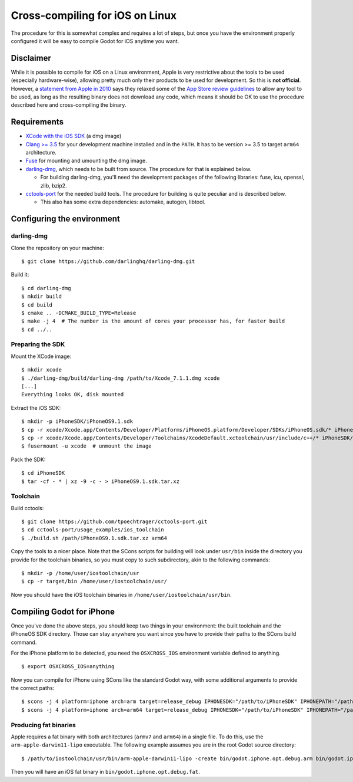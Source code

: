 .. _doc_cross-compiling_for_ios_on_linux:

Cross-compiling for iOS on Linux
================================

.. highlight:: shell

The procedure for this is somewhat complex and requires a lot of steps,
but once you have the environment properly configured it will be easy to
compile Godot for iOS anytime you want.

Disclaimer
----------

While it is possible to compile for iOS on a Linux environment, Apple is
very restrictive about the tools to be used (especially hardware-wise),
allowing pretty much only their products to be used for development. So
this is **not official**. However, a `statement from Apple in 2010
<http://www.apple.com/pr/library/2010/09/09Statement-by-Apple-on-App-Store-Review-Guidelines.html>`__
says they relaxed some of the `App Store review guidelines
<https://developer.apple.com/app-store/review/guidelines/>`__
to allow any tool to be used, as long as the resulting binary does not
download any code, which means it should be OK to use the procedure
described here and cross-compiling the binary.

Requirements
------------

-  `XCode with the iOS SDK <https://developer.apple.com/xcode/download>`__
   (a dmg image)
-  `Clang >= 3.5 <http://clang.llvm.org>`__ for your development
   machine installed and in the ``PATH``. It has to be version >= 3.5
   to target ``arm64`` architecture.
-  `Fuse <https://github.com/libfuse/libfuse>`__ for mounting and umounting
   the dmg image.
-  `darling-dmg <https://github.com/darlinghq/darling-dmg>`__, which
   needs to be built from source. The procedure for that is explained
   below.

   -  For building darling-dmg, you'll need the development packages of
      the following libraries: fuse, icu, openssl, zlib, bzip2.

-  `cctools-port <https://github.com/tpoechtrager/cctools-port>`__
   for the needed build tools. The procedure for building is quite
   peculiar and is described below.

   -  This also has some extra dependencies: automake, autogen, libtool.

Configuring the environment
---------------------------

darling-dmg
~~~~~~~~~~~

Clone the repository on your machine:

::

    $ git clone https://github.com/darlinghq/darling-dmg.git

Build it:

::

    $ cd darling-dmg
    $ mkdir build
    $ cd build
    $ cmake .. -DCMAKE_BUILD_TYPE=Release
    $ make -j 4  # The number is the amount of cores your processor has, for faster build
    $ cd ../..

Preparing the SDK
~~~~~~~~~~~~~~~~~

Mount the XCode image:

::

    $ mkdir xcode
    $ ./darling-dmg/build/darling-dmg /path/to/Xcode_7.1.1.dmg xcode
    [...]
    Everything looks OK, disk mounted

Extract the iOS SDK:

::

    $ mkdir -p iPhoneSDK/iPhoneOS9.1.sdk
    $ cp -r xcode/Xcode.app/Contents/Developer/Platforms/iPhoneOS.platform/Developer/SDKs/iPhoneOS.sdk/* iPhoneSDK/iPhoneOS9.1.sdk
    $ cp -r xcode/Xcode.app/Contents/Developer/Toolchains/XcodeDefault.xctoolchain/usr/include/c++/* iPhoneSDK/iPhoneOS9.1.sdk/usr/include/c++
    $ fusermount -u xcode  # unmount the image

Pack the SDK:

::

    $ cd iPhoneSDK
    $ tar -cf - * | xz -9 -c - > iPhoneOS9.1.sdk.tar.xz

Toolchain
~~~~~~~~~

Build cctools:

::

    $ git clone https://github.com/tpoechtrager/cctools-port.git
    $ cd cctools-port/usage_examples/ios_toolchain
    $ ./build.sh /path/iPhoneOS9.1.sdk.tar.xz arm64

Copy the tools to a nicer place. Note that the SCons scripts for
building will look under ``usr/bin`` inside the directory you provide
for the toolchain binaries, so you must copy to such subdirectory, akin
to the following commands:

::

    $ mkdir -p /home/user/iostoolchain/usr
    $ cp -r target/bin /home/user/iostoolchain/usr/

Now you should have the iOS toolchain binaries in
``/home/user/iostoolchain/usr/bin``.

Compiling Godot for iPhone
--------------------------

Once you've done the above steps, you should keep two things in your
environment: the built toolchain and the iPhoneOS SDK directory. Those
can stay anywhere you want since you have to provide their paths to the
SCons build command.

For the iPhone platform to be detected, you need the ``OSXCROSS_IOS``
environment variable defined to anything.

::

    $ export OSXCROSS_IOS=anything

Now you can compile for iPhone using SCons like the standard Godot
way, with some additional arguments to provide the correct paths:

::

    $ scons -j 4 platform=iphone arch=arm target=release_debug IPHONESDK="/path/to/iPhoneSDK" IPHONEPATH="/path/to/iostoolchain" ios_triple="arm-apple-darwin11-"
    $ scons -j 4 platform=iphone arch=arm64 target=release_debug IPHONESDK="/path/to/iPhoneSDK" IPHONEPATH="/path/to/iostoolchain" ios_triple="arm-apple-darwin11-"

Producing fat binaries
~~~~~~~~~~~~~~~~~~~~~~

Apple requires a fat binary with both architectures (``armv7`` and
``arm64``) in a single file. To do this, use the
``arm-apple-darwin11-lipo`` executable. The following example assumes
you are in the root Godot source directory:

::

    $ /path/to/iostoolchain/usr/bin/arm-apple-darwin11-lipo -create bin/godot.iphone.opt.debug.arm bin/godot.iphone.opt.debug.arm64 -output bin/godot.iphone.opt.debug.fat

Then you will have an iOS fat binary in ``bin/godot.iphone.opt.debug.fat``.
